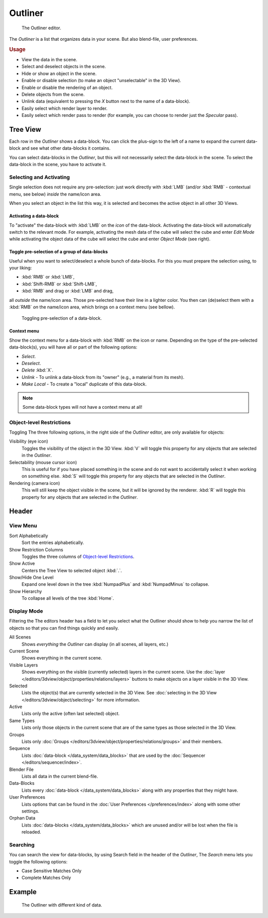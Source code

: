 
********
Outliner
********

.. figure:: /images/editors_outliner.png

   The Outliner editor.


The *Outliner* is a list that organizes data in your scene.
But also blend-file, user preferences.

.. rubric:: Usage

- View the data in the scene.
- Select and deselect objects in the scene.
- Hide or show an object in the scene.
- Enable or disable selection (to make an object "unselectable" in the 3D View).
- Enable or disable the rendering of an object.
- Delete objects from the scene.
- Unlink data (equivalent to pressing the *X* button next to the name of a data-block).
- Easily select which render layer to render.
- Easily select which render pass to render (for example, you can choose to render just the *Specular* pass).


Tree View
==================

Each row in the *Outliner* shows a data-block. You can click the plus-sign to the
left of a name to expand the current data-block and see what other data-blocks it contains.

You can select data-blocks in the *Outliner*,
but this will not necessarily select the data-block in the scene.
To select the data-block in the scene, you have to activate it.


Selecting and Activating
------------------------

Single selection does not require any pre-selection: just work directly with :kbd:`LMB`
(and/or :kbd:`RMB` - contextual menu, see below) *inside* the name/icon area.

When you select an object in the list this way,
it is selected and becomes the active object in all other 3D Views.


Activating a data-block
^^^^^^^^^^^^^^^^^^^^^^^

To "activate" the data-block with :kbd:`LMB` on the *icon* of the data-block.
Activating the data-block will automatically switch to the relevant mode.
For example, activating the mesh data of the cube will select the cube
and enter *Edit Mode* while activating the object data of the
cube will select the cube and enter *Object Mode* (see right).


Toggle pre-selection of a group of data-blocks
^^^^^^^^^^^^^^^^^^^^^^^^^^^^^^^^^^^^^^^^^^^^^^

Useful when you want to select/deselect a whole bunch of data-blocks.
For this you must prepare the selection using, to your liking:

- :kbd:`RMB` or :kbd:`LMB`,
- :kbd:`Shift-RMB` or :kbd:`Shift-LMB`,
- :kbd:`RMB` and drag or :kbd:`LMB` and drag,

all *outside* the name/icon area. Those pre-selected have their line in a lighter color.
You then can (de)select them with a :kbd:`RMB` *on* the name/icon area,
which brings on a context menu (see bellow).

.. figure:: /images/editors_outliner_column-icons.png

   Toggling pre-selection of a data-block.


Context menu
^^^^^^^^^^^^

Show the context menu for a data-block with :kbd:`RMB` on the icon or name.
Depending on the type of the pre-selected data-block(s), you will have all or part of the following options:

- *Select*.
- *Deselect*.
- *Delete* :kbd:`X`.
- *Unlink* - To unlink a data-block from its "owner" (e.g., a material from its mesh).
- *Make Local* - To create a "local" duplicate of this data-block.

.. note::

   Some data-block types will not have a context menu at all!


Object-level Restrictions
-------------------------

Toggling
The three following options, in the right side of the *Outliner* editor,
are only available for objects:

Visibility (eye icon)
   Toggles the visibility of the object in the 3D View.
   :kbd:`V` will toggle this property for any objects that are selected in the *Outliner*.
Selectability (mouse cursor icon)
   This is useful for if you have placed something in the scene
   and do not want to accidentally select it when working on something else.
   :kbd:`S` will toggle this property for any objects that are selected in the *Outliner*.
Rendering (camera icon)
   This will still keep the object visible in the scene, but it will be ignored by the renderer.
   :kbd:`R` will toggle this property for any objects that are selected in the *Outliner*.


Header
======

View Menu
---------

Sort Alphabetically
   Sort the entries alphabetically.
Show Restriction Columns
   Toggles the three columns of `Object-level Restrictions`_.

Show Active
   Centers the Tree View to selected object :kbd:`.`.
Show/Hide One Level
   Expand one level down in the tree :kbd:`NumpadPlus` and :kbd:`NumpadMinus` to collapse.
Show Hierarchy
   To collapse all levels of the tree :kbd:`Home`.


Display Mode
------------

Filtering the 
The editors header has a field to let you select what the Outliner should show to help you narrow the
list of objects so that you can find things quickly and easily.

All Scenes
   Shows *everything* the *Outliner* can display (in all scenes, all layers, etc.)
Current Scene
   Shows everything in the current scene.
Visible Layers
   Shows everything on the visible (currently selected) layers in the current scene.
   Use the :doc:`layer </editors/3dview/object/properties/relations/layers>` buttons
   to make objects on a layer visible in the 3D View.
Selected
   Lists the object(s) that are currently selected in the 3D View.
   See :doc:`selecting in the 3D View </editors/3dview/object/selecting>` for more information.
Active
   Lists only the active (often last selected) object.
Same Types
   Lists only those objects in the current scene that are of the same types as those selected in the 3D View.
Groups
   Lists only :doc:`Groups </editors/3dview/object/properties/relations/groups>` and their members.
Sequence
   Lists :doc:`data-block </data_system/data_blocks>`
   that are used by the :doc:`Sequencer </editors/sequencer/index>`.
Blender File
   Lists all data in the current blend-file.
Data-Blocks
   Lists every :doc:`data-block </data_system/data_blocks>` along with any properties that they might have.
User Preferences
   Lists options that can be found in the :doc:`User Preferences </preferences/index>`
   along with some other settings.
Orphan Data
   Lists :doc:`data-blocks </data_system/data_blocks>`
   which are unused and/or will be lost when the file is reloaded.


Searching
---------

You can search the view for data-blocks,
by using Search field in the header of the *Outliner*,
The *Search* menu lets you toggle the following options:

- Case Sensitive Matches Only
- Complete Matches Only


.. Edit menu for data-blocks


Example
=======

.. figure:: /images/editors_outliner_example.png

   The Outliner with different kind of data.


